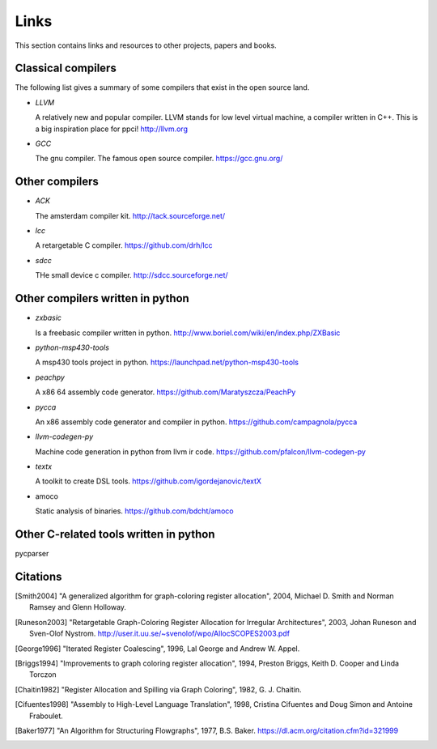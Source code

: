 
Links
=====

This section contains links and resources to other projects, papers and books.


Classical compilers
-------------------

The following list gives a summary of some compilers that exist in the open
source land.

* `LLVM`

  A relatively new and popular compiler. LLVM stands for low level virtual
  machine, a compiler written in C++. This is a big inspiration place for
  ppci!
  http://llvm.org

* `GCC`

  The gnu compiler. The famous open source compiler.
  https://gcc.gnu.org/


Other compilers
---------------

* `ACK`

  The amsterdam compiler kit.
  http://tack.sourceforge.net/

* `lcc`

  A retargetable C compiler.
  https://github.com/drh/lcc

* `sdcc`

  THe small device c compiler.
  http://sdcc.sourceforge.net/


Other compilers written in python
---------------------------------


* `zxbasic`

  Is a freebasic compiler written in python.
  http://www.boriel.com/wiki/en/index.php/ZXBasic

* `python-msp430-tools`

  A msp430 tools project in python.
  https://launchpad.net/python-msp430-tools

* `peachpy`

  A x86 64 assembly code generator.
  https://github.com/Maratyszcza/PeachPy

* `pycca`

  An x86 assembly code generator and compiler in python.
  https://github.com/campagnola/pycca

* `llvm-codegen-py`

  Machine code generation in python from llvm ir code.
  https://github.com/pfalcon/llvm-codegen-py

* `textx`

  A toolkit to create DSL tools.
  https://github.com/igordejanovic/textX

* amoco

  Static analysis of binaries.
  https://github.com/bdcht/amoco

Other C-related tools written in python
---------------------------------------

pycparser


Citations
---------


.. [Smith2004]
    "A generalized algorithm for graph-coloring register allocation",
    2004,
    Michael D. Smith and Norman Ramsey and Glenn Holloway.

.. [Runeson2003]
    "Retargetable Graph-Coloring Register Allocation for
    Irregular Architectures",
    2003,
    Johan Runeson and Sven-Olof Nystrom.
    http://user.it.uu.se/~svenolof/wpo/AllocSCOPES2003.pdf

.. [George1996]
    "Iterated Register Coalescing",
    1996,
    Lal George and Andrew W. Appel.

.. [Briggs1994]
    "Improvements to graph coloring register allocation",
    1994,
    Preston Briggs, Keith D. Cooper and Linda Torczon

.. [Chaitin1982]
    "Register Allocation and Spilling via Graph Coloring",
    1982,
    G. J. Chaitin.

.. [Cifuentes1998]
    "Assembly to High-Level Language Translation",
    1998,
    Cristina Cifuentes and Doug Simon and Antoine Fraboulet.

.. [Baker1977]
    "An Algorithm for Structuring Flowgraphs",
    1977,
    B.S. Baker.
    https://dl.acm.org/citation.cfm?id=321999

